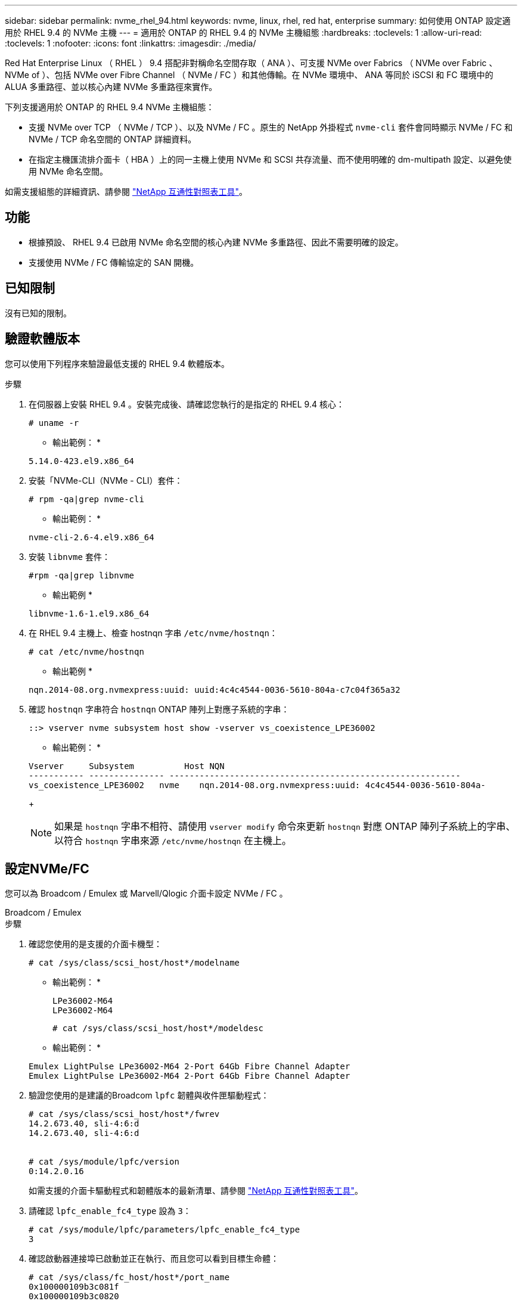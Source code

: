 ---
sidebar: sidebar 
permalink: nvme_rhel_94.html 
keywords: nvme, linux, rhel, red hat, enterprise 
summary: 如何使用 ONTAP 設定適用於 RHEL 9.4 的 NVMe 主機 
---
= 適用於 ONTAP 的 RHEL 9.4 的 NVMe 主機組態
:hardbreaks:
:toclevels: 1
:allow-uri-read: 
:toclevels: 1
:nofooter: 
:icons: font
:linkattrs: 
:imagesdir: ./media/


[role="lead"]
Red Hat Enterprise Linux （ RHEL ） 9.4 搭配非對稱命名空間存取（ ANA ）、可支援 NVMe over Fabrics （ NVMe over Fabric 、 NVMe of ）、包括 NVMe over Fibre Channel （ NVMe / FC ）和其他傳輸。在 NVMe 環境中、 ANA 等同於 iSCSI 和 FC 環境中的 ALUA 多重路徑、並以核心內建 NVMe 多重路徑來實作。

下列支援適用於 ONTAP 的 RHEL 9.4 NVMe 主機組態：

* 支援 NVMe over TCP （ NVMe / TCP ）、以及 NVMe / FC 。原生的 NetApp 外掛程式 `nvme-cli` 套件會同時顯示 NVMe / FC 和 NVMe / TCP 命名空間的 ONTAP 詳細資料。
* 在指定主機匯流排介面卡（ HBA ）上的同一主機上使用 NVMe 和 SCSI 共存流量、而不使用明確的 dm-multipath 設定、以避免使用 NVMe 命名空間。


如需支援組態的詳細資訊、請參閱 link:https://mysupport.netapp.com/matrix/["NetApp 互通性對照表工具"^]。



== 功能

* 根據預設、 RHEL 9.4 已啟用 NVMe 命名空間的核心內建 NVMe 多重路徑、因此不需要明確的設定。
* 支援使用 NVMe / FC 傳輸協定的 SAN 開機。




== 已知限制

沒有已知的限制。



== 驗證軟體版本

您可以使用下列程序來驗證最低支援的 RHEL 9.4 軟體版本。

.步驟
. 在伺服器上安裝 RHEL 9.4 。安裝完成後、請確認您執行的是指定的 RHEL 9.4 核心：
+
[listing]
----
# uname -r
----
+
* 輸出範例： *

+
[listing]
----
5.14.0-423.el9.x86_64
----
. 安裝「NVMe-CLI（NVMe - CLI）套件：
+
[listing]
----
# rpm -qa|grep nvme-cli
----
+
* 輸出範例： *

+
[listing]
----
nvme-cli-2.6-4.el9.x86_64
----
. 安裝 `libnvme` 套件：
+
[listing]
----
#rpm -qa|grep libnvme
----
+
* 輸出範例 *

+
[listing]
----
libnvme-1.6-1.el9.x86_64
----
. 在 RHEL 9.4 主機上、檢查 hostnqn 字串 `/etc/nvme/hostnqn`：
+
[listing]
----
# cat /etc/nvme/hostnqn
----
+
* 輸出範例 *

+
[listing]
----
nqn.2014-08.org.nvmexpress:uuid: uuid:4c4c4544-0036-5610-804a-c7c04f365a32
----
. 確認 `hostnqn` 字串符合 `hostnqn` ONTAP 陣列上對應子系統的字串：
+
[listing]
----
::> vserver nvme subsystem host show -vserver vs_coexistence_LPE36002
----
+
* 輸出範例： *

+
[listing]
----
Vserver     Subsystem          Host NQN
----------- --------------- ----------------------------------------------------------
vs_coexistence_LPE36002   nvme    nqn.2014-08.org.nvmexpress:uuid: 4c4c4544-0036-5610-804a-
----
+

NOTE: 如果是 `hostnqn` 字串不相符、請使用 `vserver modify` 命令來更新 `hostnqn` 對應 ONTAP 陣列子系統上的字串、以符合 `hostnqn` 字串來源 `/etc/nvme/hostnqn` 在主機上。





== 設定NVMe/FC

您可以為 Broadcom / Emulex 或 Marvell/Qlogic 介面卡設定 NVMe / FC 。

[role="tabbed-block"]
====
.Broadcom / Emulex
--
.步驟
. 確認您使用的是支援的介面卡機型：
+
[listing]
----
# cat /sys/class/scsi_host/host*/modelname
----
+
* 輸出範例： *

+
[listing]
----
LPe36002-M64
LPe36002-M64

----
+
[listing]
----
# cat /sys/class/scsi_host/host*/modeldesc
----
+
* 輸出範例： *

+
[listing]
----
Emulex LightPulse LPe36002-M64 2-Port 64Gb Fibre Channel Adapter
Emulex LightPulse LPe36002-M64 2-Port 64Gb Fibre Channel Adapter
----
. 驗證您使用的是建議的Broadcom `lpfc` 韌體與收件匣驅動程式：
+
[listing]
----
# cat /sys/class/scsi_host/host*/fwrev
14.2.673.40, sli-4:6:d
14.2.673.40, sli-4:6:d


# cat /sys/module/lpfc/version
0:14.2.0.16
----
+
如需支援的介面卡驅動程式和韌體版本的最新清單、請參閱 link:https://mysupport.netapp.com/matrix/["NetApp 互通性對照表工具"^]。

. 請確認 `lpfc_enable_fc4_type` 設為 `3`：
+
[listing]
----
# cat /sys/module/lpfc/parameters/lpfc_enable_fc4_type
3
----
. 確認啟動器連接埠已啟動並正在執行、而且您可以看到目標生命體：
+
[listing]
----
# cat /sys/class/fc_host/host*/port_name
0x100000109b3c081f
0x100000109b3c0820

----
+
[listing]
----
# cat /sys/class/fc_host/host*/port_state
Online
Online
----
+
[listing, subs="+quotes"]
----
# cat /sys/class/scsi_host/host*/nvme_info
NVME Initiator Enabled
XRI Dist lpfc0 Total 6144 IO 5894 ELS 250
NVME LPORT lpfc0 WWPN x100000109b3c081f WWNN x200000109b3c081f DID x062300 *ONLINE*
NVME RPORT       WWPN x2143d039ea165877 WWNN x2142d039ea165877 DID x061b15 *TARGET DISCSRVC ONLINE*
NVME RPORT       WWPN x2145d039ea165877 WWNN x2142d039ea165877 DID x061115 *TARGET DISCSRVC ONLINE*
NVME Statistics
LS: Xmt 000000040b Cmpl 000000040b Abort 00000000
LS XMIT: Err 00000000  CMPL: xb 00000000 Err 00000000
Total FCP Cmpl 000000001f5c4538 Issue 000000001f58da22 OutIO fffffffffffc94ea
abort 00000630 noxri 00000000 nondlp 00001071 qdepth 00000000 wqerr 00000000 err 00000000
FCP CMPL: xb 00000630 Err 0001bd4a
NVME Initiator Enabled
XRI Dist lpfc1 Total 6144 IO 5894 ELS 250
NVME LPORT lpfc1 WWPN x100000109b3c0820 WWNN x200000109b3c0820 DID x062c00 *ONLINE*
NVME RPORT       WWPN x2144d039ea165877 WWNN x2142d039ea165877 DID x060215 *TARGET DISCSRVC ONLINE*
NVME RPORT       WWPN x2146d039ea165877 WWNN x2142d039ea165877 DID x061815 *TARGET DISCSRVC ONLINE*
NVME Statistics
LS: Xmt 000000040b Cmpl 000000040b Abort 00000000
LS XMIT: Err 00000000  CMPL: xb 00000000 Err 00000000
Total FCP Cmpl 000000001f5c3618 Issue 000000001f5967a4 OutIO fffffffffffd318c
abort 00000629 noxri 00000000 nondlp 0000044e qdepth 00000000 wqerr 00000000 err 00000000
FCP CMPL: xb 00000629 Err 0001bd3d

----


--
.適用於 NVMe / FC 的 Marvell/QLogic FC 介面卡
--
RHEL 9.4 GA 核心中隨附的原生收件匣 qla2xxx 驅動程式具有最新修正。這些修正對於 ONTAP 支援至關重要。

.步驟
. 確認您執行的是支援的介面卡驅動程式和韌體版本：
+
[listing]
----
# cat /sys/class/fc_host/host*/symbolic_name
----
+
* 輸出範例 *

+
[listing]
----
QLE2872 FW:v9.12.01 DVR:v10.02.09.100-k
QLE2872 FW:v9.12.01 DVR:v10.02.09.100-k
----
. 請確認 `ql2xnvmeenable` 已設定。這可讓 Marvell 介面卡作為 NVMe / FC 啟動器運作：
+
[listing]
----
# cat /sys/module/qla2xxx/parameters/ql2xnvmeenable
1
----


--
====


=== 啟用 1MB I/O （選用）

ONTAP 會在識別控制器資料中報告 8 的 MDTS （ MAX Data 傳輸大小）。這表示最大 I/O 要求大小最多可達 1MB 。若要針對 Broadcom NVMe / FC 主機發出大小為 1 MB 的 I/O 要求，您應該將參數值 `lpfc_sg_seg_cnt`從預設值 64 增加 `lpfc`至 256 。


NOTE: 這些步驟不適用於 Qlogic NVMe / FC 主機。

.步驟
. 將 `lpfc_sg_seg_cnt`參數設定為 256 ：
+
[listing]
----
cat /etc/modprobe.d/lpfc.conf
----
+
[listing]
----
options lpfc lpfc_sg_seg_cnt=256
----
. 執行 `dracut -f`命令，然後重新啟動主機。
. 確認預期值 `lpfc_sg_seg_cnt`為 256 ：
+
[listing]
----
cat /sys/module/lpfc/parameters/lpfc_sg_seg_cnt
----




== 設定NVMe/TCP

NVMe / TCP 沒有自動連線功能。您可以改為透過手動執行 NVMe / TCP 或 `connect-all`作業來探索 NVMe / TCP 子系統和命名空間 `connect`。

.步驟
. 確認啟動器連接埠可在支援的NVMe/TCP LIF中擷取探索記錄頁面資料：
+
[listing]
----
nvme discover -t tcp -w host-traddr -a traddr
----
+
* 輸出範例： *

+
[listing, subs="+quotes"]
----
# nvme discover -t tcp -w 192.168.167.1 -a 192.168.167.16

Discovery Log Number of Records 8, Generation counter 10
=====Discovery Log Entry 0======
trtype:  tcp
adrfam:  ipv4
subtype: current discovery subsystem
treq:    not specified
portid:  11
trsvcid: 8009
subnqn:  nqn.1992-08.com.netapp:sn.983de7f4b39411ee871ed039ea954d18:
discovery
traddr:  192.168.167.8
eflags:  explicit discovery connections, duplicate discovery information
sectype: none
=====Discovery Log Entry 1======
trtype:  tcp
adrfam:  ipv4
subtype: current discovery subsystem
treq:    not specified
portid:  9
trsvcid: 8009
subnqn:  nqn.1992-08.com.netapp:sn.983de7f4b39411ee871ed039ea954d18:
discovery
traddr:  192.168.166.8
eflags:  explicit discovery connections, duplicate discovery information
sectype: none
=====Discovery Log Entry 2======
trtype:  tcp
adrfam:  ipv4
subtype: current discovery subsystem
treq:    not specified
portid:  12
trsvcid: 8009
subnqn:  nqn.1992-08.com.netapp:sn.983de7f4b39411ee871ed039ea954d18:
discovery
traddr:  192.168.167.7
eflags:  explicit discovery connections, duplicate discovery information
sectype: none
=====Discovery Log Entry 3======
trtype:  tcp
adrfam:  ipv4
subtype: current discovery subsystem
treq:    not specified
portid:  10
trsvcid: 8009
subnqn:  nqn.1992-08.com.netapp:sn.983de7f4b39411ee871ed039ea954d18:
discovery
traddr:  192.168.166.7
eflags:  explicit discovery connections, duplicate discovery information
sectype: none
=====Discovery Log Entry 4======
trtype:  tcp
adrfam:  ipv4
subtype: nvme subsystem
treq:    not specified
portid:  11
trsvcid: 4420
subnqn:  nqn.1992-08.com.netapp:sn.983de7f4b39411ee871ed039ea954d18:subsystem.nvme_tcp_1
traddr:  192.168.167.8
eflags:  none
sectype: none
=====Discovery Log Entry 5======
trtype:  tcp
adrfam:  ipv4
subtype: nvme subsystem
treq:    not specified
portid:  9
trsvcid: 4420
subnqn:  nqn.1992-08.com.netapp:sn.983de7f4b39411ee871ed039ea954d18:subsystem.nvme_tcp_1
traddr:  192.168.166.8
eflags:  none
sectype: none
=====Discovery Log Entry 6======
trtype:  tcp
adrfam:  ipv4
subtype: nvme subsystem
treq:    not specified
portid:  12
trsvcid: 4420
subnqn:  nqn.1992-08.com.netapp:sn.983de7f4b39411ee871ed039ea954d18:subsystem.nvme_tcp_1
traddr:  192.168.167.7
eflags:  none
sectype: none
=====Discovery Log Entry 7======
trtype:  tcp
adrfam:  ipv4
subtype: nvme subsystem
treq:    not specified
portid:  10
trsvcid: 4420
subnqn:  nqn.1992-08.com.netapp:sn.983de7f4b39411ee871ed039ea954d18:subsystem.nvme_tcp_1
traddr:  192.168.166.7
eflags:  none
sectype: none
----
. 確認其他的 NVMe / TCP 啟動器目標 LIF 組合能夠成功擷取探索記錄頁面資料：
+
[listing]
----
nvme discover -t tcp -w host-traddr -a traddr
----
+
* 輸出範例： *

+
[listing]
----
#nvme discover -t tcp -w 192.168.166.6 -a 192.168.166.7
#nvme discover -t tcp -w 192.168.166.6 -a 192.168.166.8
#nvme discover -t tcp -w 192.168.167.6 -a 192.168.167.7
#nvme discover -t tcp -w 192.168.167.6 -a 192.168.167.8
----
. 執行 `nvme connect-all` 跨所有節點支援的 NVMe / TCP 啟動器目標生命體執行命令：
+
[listing]
----
nvme connect-all -t tcp -w host-traddr -a traddr
----
+
* 輸出範例： *

+
[listing]
----
#	nvme	connect-all	-t	tcp	-w	192.168.166.6	-a	192.168.166.7
#	nvme	connect-all	-t	tcp	-w	192.168.166.6	-a	192.168.166.8
#	nvme	connect-all	-t	tcp	-w	192.168.167.6	-a	192.168.167.7
#	nvme	connect-all	-t	tcp	-w	192.168.167.6	-a	192.168.167.8
----



NOTE: 從 RHEL 9.4 開始、 NVMe / TCP 逾時的預設設定 `ctrl_loss_tmo`會關閉。這表示重試次數沒有限制（無限期重試）。因此，使用或 `nvme connect-all`命令（選項 -l ）時不需要手動配置特定的 `ctrl_loss_tmo`超時持續時間 `nvme connect`。在這種預設行為下、當路徑故障時、 NVMe / TCP 控制器不會發生逾時、而且會無限期保持連線。



== 驗證NVMe

您可以使用下列程序來驗證 NVMe 。

.步驟
. 確認已啟用核心內建 NVMe 多重路徑：
+
[listing]
----
# cat /sys/module/nvme_core/parameters/multipath
Y
----
. 驗證個別 ONTAP 命名空間的適當 NVMe 設定（例如、模型設定為 NetApp ONTAP 控制器、負載平衡 iopolicing 設定為循環）是否正確反映在主機上：
+
[listing]
----
# cat /sys/class/nvme-subsystem/nvme-subsys*/model
NetApp ONTAP Controller
NetApp ONTAP Controller
----
+
[listing]
----
# cat /sys/class/nvme-subsystem/nvme-subsys*/iopolicy
round-robin
round-robin
----
. 確認已在主機上建立並正確探索命名空間：
+
[listing]
----
# nvme list
----
+
* 輸出範例： *

+
[listing]
----
Node         SN                   Model
---------------------------------------------------------
/dev/nvme4n1 81Ix2BVuekWcAAAAAAAB	NetApp ONTAP Controller


Namespace Usage    Format             FW             Rev
-----------------------------------------------------------
1                 21.47 GB / 21.47 GB	4 KiB + 0 B   FFFFFFFF
----
. 確認每個路徑的控制器狀態均為有效、且具有正確的ANA狀態：
+
[role="tabbed-block"]
====
.NVMe / FC
--
[listing]
----
# nvme list-subsys /dev/nvme5n21
----
* 輸出範例： *

[listing, subs="+quotes"]
----
nvme-subsys4 - NQN=nqn.1992-08.com.netapp:sn.efd7989cb10111ee871ed039ea954d18:subsystem.nvme
            hostnqn=nqn.2014-08.org.nvmexpress:uuid:d3b581b4-c975-11e6-8425-0894ef31a074
 iopolicy=round-robin
 \
  +- nvme2 fc traddr=nn-0x2013d039ea951c45:pn-0x2018d039ea951c45,host_traddr=nn-0x200000109bdacc76:pn-0x100000109bdacc76 live *non-optimized*
  +- nvme3 fc traddr=nn-0x2013d039ea951c45:pn-0x2017d039ea951c45,host_traddr=nn-0x200000109bdacc75:pn-0x100000109bdacc75 live *non-optimized*
  +- nvme5 fc traddr=nn-0x2013d039ea951c45:pn-0x2016d039ea951c45,host_traddr=nn-   0x200000109bdacc76:pn-0x100000109bdacc76 live *optimized*
  +- nvme6 fc traddr=nn-0x2013d039ea951c45:pn-0x2014d039ea951c45,host_traddr=nn-  0x200000109bdacc75:pn-0x100000109bdacc75 live *optimized*

----
--
.NVMe / TCP
--
[listing]
----
# nvme list-subsys /dev/nvme1n1
----
* 輸出範例： *

[listing, subs="+quotes"]
----

nvme-subsys1 -NQN=nqn.1992-08.com.netapp:
sn.983de7f4b39411ee871ed039ea954d18:subsystem.nvme_tcp_1         hostnqn=nqn.2014-08.org.nvmexpress:uuid:
4c4c4544-0035-5910-804b-c2c04f444d33
iopolicy=round-robin
\
+- nvme5 tcp traddr=192.168.166.7,trsvcid=4420,host_traddr=192.168.166.6,src_addr=192.168.166.6 *live*
+- nvme4 tcp traddr=192.168.166.8,trsvcid=4420,host_traddr=192.168.166.6,src_addr=192.168.166.6 *live*
+- nvme2 tcp traddr=192.168.167.7,trsvcid=4420,host_traddr=192.168.167.6,src_addr=192.168.167.6 *live*
+- nvme1 tcp traddr=192.168.167.8,trsvcid=4420,host_traddr=192.168.167.6,src_addr=192.168.167.6 *live*

----
--
====
. 驗證NetApp外掛程式是否顯示每ONTAP 個版本名稱空間裝置的正確值：
+
[role="tabbed-block"]
====
.欄位
--
[listing]
----
# nvme netapp ontapdevices -o column
----
* 輸出範例： *

[listing]
----
Device        Vserver   Namespace Path
----------------------- ------------------------------
/dev/nvme0n1 vs_tcp           /vol/vol1/ns1



NSID       UUID                                   Size
------------------------------------------------------------
1          6fcb8ea0-dc1e-4933-b798-8a62a626cb7f	21.47GB
----
--
.JSON
--
[listing]
----
# nvme netapp ontapdevices -o json
----
* 輸出範例 *

[listing]
----
{

"ONTAPdevices" : [
{

"Device" : "/dev/nvme1n1", "Vserver" : "linux_tcnvme_iscsi", "Namespace_Path" : "/vol/tcpnvme_1_0_0/tcpnvme_ns", "NSID" : 1,
"UUID" : "1a42c652-1450-4a29-886a-b4ccc23e637d", "Size" : "21.47GB",
"LBA_Data_Size" : 4096,
"Namespace_Size" : 5242880
},

]
}


----
--
====




== 已知問題

在 ONTAP 版本中、 RHEL 9.4 的 NVMe 主機組態沒有已知問題。
